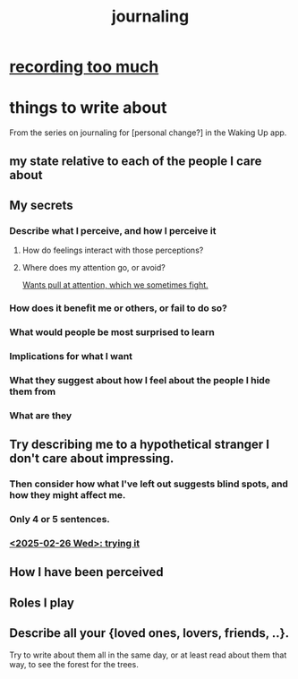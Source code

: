 :PROPERTIES:
:ID:       b320a662-84df-473c-b05b-5a477caa764b
:END:
#+title: journaling
* [[https://github.com/JeffreyBenjaminBrown/public_notes_with_github-navigable_links/blob/master/errors.org#recording-too-much][recording too much]]
* things to write about
From the series on journaling for [personal change?]
in the Waking Up app.
** my state relative to each of the people I care about
** My secrets
*** Describe what I perceive, and how I perceive it
**** How do feelings interact with those perceptions?
**** Where does my attention go, or avoid?
     [[https://github.com/JeffreyBenjaminBrown/public_notes_with_github-navigable_links/blob/master/wants_push_and_pull_at_attention.org][Wants pull at attention, which we sometimes fight.]]
*** How does it benefit me or others, or fail to do so?
*** What would people be most surprised to learn
*** Implications for what I want
*** What they suggest about how I feel about the people I hide them from
*** What are they
** Try describing me to a hypothetical stranger I don't care about impressing.
*** Then consider how what I've left out suggests blind spots, and how they might affect me.
*** Only 4 or 5 sentences.
*** [[https://github.com/JeffreyBenjaminBrown/secret_org_with_github-navigable_links/blob/master/2025_02_26_wed_trying_an_objective_self_description.org][<2025-02-26 Wed>: trying it]]
** How I have been perceived
** Roles I play
** Describe all your {loved ones, lovers, friends, ..}.
   Try to write about them all in the same day, or at least read about them that way, to see the forest for the trees.
